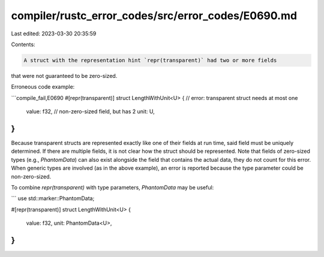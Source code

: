 compiler/rustc_error_codes/src/error_codes/E0690.md
===================================================

Last edited: 2023-03-30 20:35:59

Contents:

.. code-block:: md

    A struct with the representation hint `repr(transparent)` had two or more fields
that were not guaranteed to be zero-sized.

Erroneous code example:

```compile_fail,E0690
#[repr(transparent)]
struct LengthWithUnit<U> { // error: transparent struct needs at most one
    value: f32,            //        non-zero-sized field, but has 2
    unit: U,
}
```

Because transparent structs are represented exactly like one of their fields at
run time, said field must be uniquely determined. If there are multiple fields,
it is not clear how the struct should be represented.
Note that fields of zero-sized types (e.g., `PhantomData`) can also exist
alongside the field that contains the actual data, they do not count for this
error. When generic types are involved (as in the above example), an error is
reported because the type parameter could be non-zero-sized.

To combine `repr(transparent)` with type parameters, `PhantomData` may be
useful:

```
use std::marker::PhantomData;

#[repr(transparent)]
struct LengthWithUnit<U> {
    value: f32,
    unit: PhantomData<U>,
}
```


